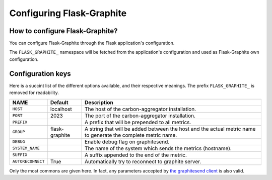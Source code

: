 ==========================
Configuring Flask-Graphite
==========================

How to configure Flask-Graphite?
--------------------------------

You can configure Flask-Graphite through the Flask application's configuration.

The ``FLASK_GRAPHITE_`` namespace will be fetched from the application's
configuration and used as Flask-Graphite own configuration.

Configuration keys
------------------

Here is a succint list of the different options available, and their respective
meanings. The prefix ``FLASK_GRAPHITE_`` is removed for readability.

================= ============== ============================================================
NAME              Default        Description
================= ============== ============================================================
``HOST``          localhost      The host of the carbon-aggregator installation.
``PORT``          2023           The port of the carbon-aggregator installation.
``PREFIX``                       A prefix that will be prepended to all metrics.
``GROUP``         flask-graphite A string that will be added between the host and the actual
                                 metric name to generate the complete metric name.
``DEBUG``                        Enable debug flag on graphitesend.
``SYSTEM_NAME``                  The name of the system which sends the metrics (hostname).
``SUFFIX``                       A suffix appended to the end of the metric.
``AUTORECONNECT`` True           Automatically try to reconnect to graphite server.
================= ============== ============================================================

Only the most commons are given here. In fact, any parameters accepted by
`the graphitesend client`_ is also valid.

.. _`the graphitesend client`: https://github.com/daniellawrence/graphitesend
